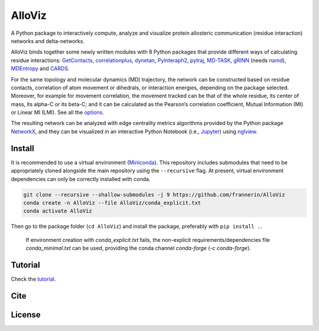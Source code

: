 AlloViz
=======

.. image:: https://readthedocs.org/projects/alloviz/badge/?version=latest
    :target: https://alloviz.readthedocs.io/en/latest/?badge=latest
    :alt: Documentation Status

.. image:: https://img.shields.io/badge/code%20style-black-000000.svg
   :target: https://github.com/psf/black
   :alt: Code style

.. image:: https://github.com/frannerin/AlloViz/actions/workflows/test_conda.yml/badge.svg
   :target: https://github.com/frannerin/AlloViz/actions/workflows/test_conda.yml
   :alt: Python Package using Conda

A Python package to interactively compute, analyze and visualize protein
allosteric communication (residue interaction) networks and
delta-networks.

AlloViz binds together some newly written modules with 8 Python packages
that provide different ways of calculating residue interactions:
`GetContacts <https://github.com/getcontacts/getcontacts>`__,
`correlationplus <https://github.com/tekpinar/correlationplus>`__,
`dynetan <https://github.com/melomcr/dynetan>`__,
`PyInteraph2 <https://github.com/ELELAB/pyinteraph2>`__,
`pytraj <https://github.com/Amber-MD/pytraj>`__,
`MD-TASK <https://github.com/RUBi-ZA/MD-TASK>`__,
`gRINN <https://bitbucket.org/onursercinoglu/grinn>`__ (needs
`namd <https://www.ks.uiuc.edu/Research/namd/>`__),
`MDEntropy <https://github.com/msmbuilder/mdentropy>`__ and 
`CARDS <https://github.com/sukritsingh/cardsReader>`__.

For the same topology and molecular dynamics (MD) trajectory, the
network can be constructed based on residue contacts,
correlation of atom movement or dihedrals, or interaction energies,
depending on the package selected. Moreover, for example for movement
correlation, the movement tracked can be that of the whole residue, its
center of mass, its alpha-C or its beta-C; and it can be calculated as
the Pearson’s correlation coefficient, Mutual Information (MI) or Linear
MI (LMI). See all the `options <https://alloviz.readthedocs.io/en/latest/table.html>`__.

The resulting network can be analyzed with edge centrality metrics
algorithms provided by the Python package
`NetworkX <https://github.com/networkx/networkx>`__, and they can be
visualized in an interactive Python Notebook (i.e.,
`Jupyter <https://jupyter.org/>`__) using
`nglview <https://github.com/nglviewer/nglview>`__.

Install
-------

It is recommended to use a virtual environment
(`Miniconda <https://docs.conda.io/en/latest/miniconda.html>`__). This
repository includes submodules that need to be appropriately cloned
alongside the main repository using the ``--recursive`` flag. At
present, virtual environment dependencies can only be correctly
installed with conda.

.. code:: bash

   git clone --recursive --shallow-submodules -j 9 https://github.com/frannerin/AlloViz
   conda create -n AlloViz --file AlloViz/conda_explicit.txt
   conda activate AlloViz

Then go to the package folder (``cd AlloViz``) and install the package,
preferably with ``pip install .``.

   If environment creation with `conda_explicit.txt` fails, the non-explicit requirements/dependencies file `conda_minimal.txt` can be used, providing the conda channel `conda-forge` (`-c conda-forge`).

Tutorial
--------

Check the `tutorial <https://alloviz.readthedocs.io/en/latest/tutorial.html>`__.

Cite
-------

License
---------


